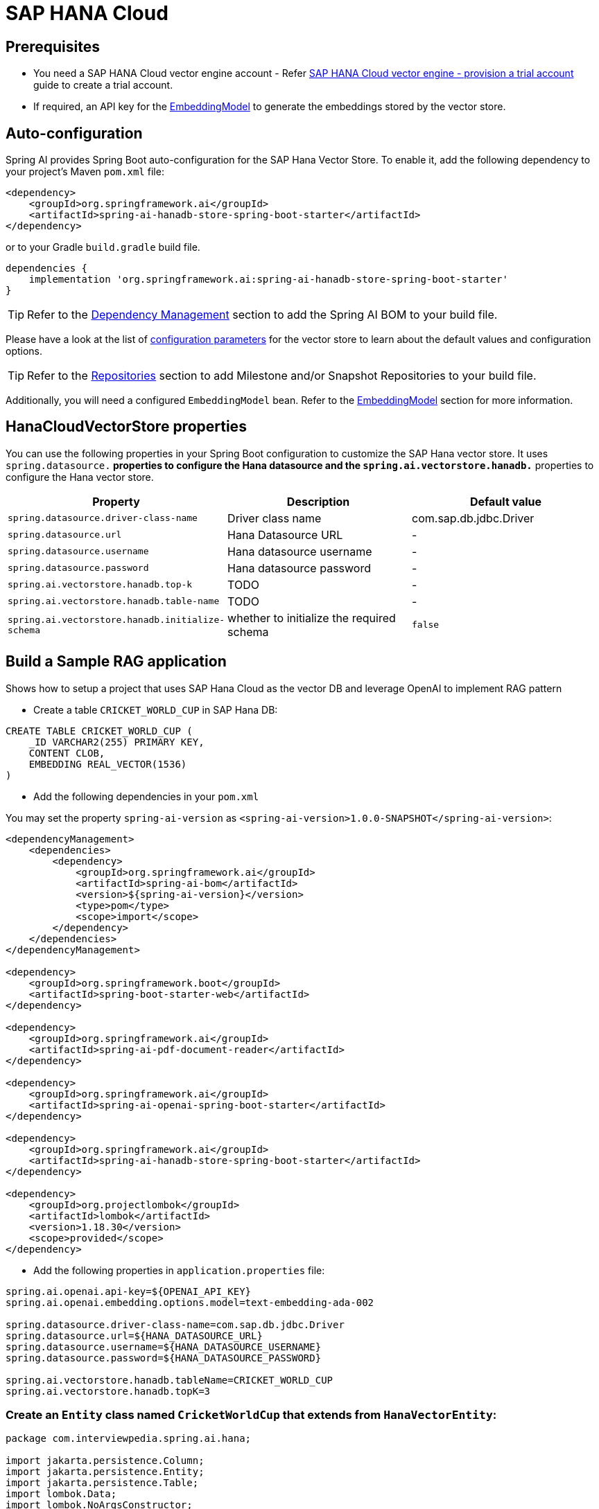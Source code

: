 = SAP HANA Cloud

== Prerequisites

* You need a SAP HANA Cloud vector engine account - Refer xref:api/vectordbs/hanadb-provision-a-trial-account.adoc[SAP HANA Cloud vector engine - provision a trial account] guide to create a trial account.
* If required, an API key for the xref:api/embeddings.adoc#available-implementations[EmbeddingModel] to generate the embeddings stored by the vector store.


== Auto-configuration

Spring AI provides Spring Boot auto-configuration for the SAP Hana Vector Store.
To enable it, add the following dependency to your project's Maven `pom.xml` file:

[source, xml]
----
<dependency>
    <groupId>org.springframework.ai</groupId>
    <artifactId>spring-ai-hanadb-store-spring-boot-starter</artifactId>
</dependency>
----

or to your Gradle `build.gradle` build file.

[source,groovy]
----
dependencies {
    implementation 'org.springframework.ai:spring-ai-hanadb-store-spring-boot-starter'
}
----

TIP: Refer to the xref:getting-started.adoc#dependency-management[Dependency Management] section to add the Spring AI BOM to your build file.

Please have a look at the list of xref:#_hanacloudvectorstore_properties[configuration parameters] for the vector store to learn about the default values and configuration options.

TIP: Refer to the xref:getting-started.adoc#repositories[Repositories] section to add Milestone and/or Snapshot Repositories to your build file.

Additionally, you will need a configured `EmbeddingModel` bean. Refer to the xref:api/embeddings.adoc#available-implementations[EmbeddingModel] section for more information.

== HanaCloudVectorStore properties

You can use the following properties in your Spring Boot configuration to customize the SAP Hana vector store.
It uses `spring.datasource.*` properties to configure the Hana datasource and the `spring.ai.vectorstore.hanadb.*` properties to configure the Hana vector store.

|===
|Property| Description | Default value

|`spring.datasource.driver-class-name` | Driver class name | com.sap.db.jdbc.Driver
|`spring.datasource.url` | Hana Datasource URL | -
|`spring.datasource.username` | Hana datasource username | -
|`spring.datasource.password` | Hana datasource password | -
|`spring.ai.vectorstore.hanadb.top-k`| TODO | -
|`spring.ai.vectorstore.hanadb.table-name`| TODO | -
|`spring.ai.vectorstore.hanadb.initialize-schema`| whether to initialize the required schema  | `false`

|===


== Build a Sample RAG application

Shows how to setup a project that uses SAP Hana Cloud as the vector DB and leverage OpenAI to implement RAG pattern

* Create a table `CRICKET_WORLD_CUP` in SAP Hana DB:
[sql]
----
CREATE TABLE CRICKET_WORLD_CUP (
    _ID VARCHAR2(255) PRIMARY KEY,
    CONTENT CLOB,
    EMBEDDING REAL_VECTOR(1536)
)
----

* Add the following dependencies in your `pom.xml`

You may set the property `spring-ai-version` as `<spring-ai-version>1.0.0-SNAPSHOT</spring-ai-version>`:
[source,xml]
----

<dependencyManagement>
    <dependencies>
        <dependency>
            <groupId>org.springframework.ai</groupId>
            <artifactId>spring-ai-bom</artifactId>
            <version>${spring-ai-version}</version>
            <type>pom</type>
            <scope>import</scope>
        </dependency>
    </dependencies>
</dependencyManagement>

<dependency>
    <groupId>org.springframework.boot</groupId>
    <artifactId>spring-boot-starter-web</artifactId>
</dependency>

<dependency>
    <groupId>org.springframework.ai</groupId>
    <artifactId>spring-ai-pdf-document-reader</artifactId>
</dependency>

<dependency>
    <groupId>org.springframework.ai</groupId>
    <artifactId>spring-ai-openai-spring-boot-starter</artifactId>
</dependency>

<dependency>
    <groupId>org.springframework.ai</groupId>
    <artifactId>spring-ai-hanadb-store-spring-boot-starter</artifactId>
</dependency>

<dependency>
    <groupId>org.projectlombok</groupId>
    <artifactId>lombok</artifactId>
    <version>1.18.30</version>
    <scope>provided</scope>
</dependency>
----

* Add the following properties in `application.properties` file:

[yml]
----
spring.ai.openai.api-key=${OPENAI_API_KEY}
spring.ai.openai.embedding.options.model=text-embedding-ada-002

spring.datasource.driver-class-name=com.sap.db.jdbc.Driver
spring.datasource.url=${HANA_DATASOURCE_URL}
spring.datasource.username=${HANA_DATASOURCE_USERNAME}
spring.datasource.password=${HANA_DATASOURCE_PASSWORD}

spring.ai.vectorstore.hanadb.tableName=CRICKET_WORLD_CUP
spring.ai.vectorstore.hanadb.topK=3
----

=== Create an `Entity` class named `CricketWorldCup` that extends from `HanaVectorEntity`:
[source,java]
----
package com.interviewpedia.spring.ai.hana;

import jakarta.persistence.Column;
import jakarta.persistence.Entity;
import jakarta.persistence.Table;
import lombok.Data;
import lombok.NoArgsConstructor;
import lombok.extern.jackson.Jacksonized;
import org.springframework.ai.vectorstore.HanaVectorEntity;

@Entity
@Table(name = "CRICKET_WORLD_CUP")
@Data
@Jacksonized
@NoArgsConstructor
public class CricketWorldCup extends HanaVectorEntity {
    @Column(name = "content")
    private String content;
}

----

* Create a `Repository` named `CricketWorldCupRepository` that implements `HanaVectorRepository` interface:

[source,java]
----
package com.interviewpedia.spring.ai.hana;

import jakarta.persistence.EntityManager;
import jakarta.persistence.PersistenceContext;
import jakarta.transaction.Transactional;
import org.springframework.ai.vectorstore.HanaVectorRepository;
import org.springframework.stereotype.Repository;

import java.util.List;

@Repository
public class CricketWorldCupRepository implements HanaVectorRepository<CricketWorldCup> {
    @PersistenceContext
    private EntityManager entityManager;

    @Override
    @Transactional
    public void save(String tableName, String id, String embedding, String content) {
        String sql = String.format("""
                INSERT INTO %s (_ID, EMBEDDING, CONTENT)
                VALUES(:_id, TO_REAL_VECTOR(:embedding), :content)
                """, tableName);

		this.entityManager.createNativeQuery(sql)
                .setParameter("_id", id)
                .setParameter("embedding", embedding)
                .setParameter("content", content)
                .executeUpdate();
    }

    @Override
    @Transactional
    public int deleteEmbeddingsById(String tableName, List<String> idList) {
        String sql = String.format("""
                DELETE FROM %s WHERE _ID IN (:ids)
                """, tableName);

        return this.entityManager.createNativeQuery(sql)
                .setParameter("ids", idList)
                .executeUpdate();
    }

    @Override
    @Transactional
    public int deleteAllEmbeddings(String tableName) {
        String sql = String.format("""
                DELETE FROM %s
                """, tableName);

        return this.entityManager.createNativeQuery(sql).executeUpdate();
    }

    @Override
    public List<CricketWorldCup> cosineSimilaritySearch(String tableName, int topK, String queryEmbedding) {
        String sql = String.format("""
                SELECT TOP :topK * FROM %s
                ORDER BY COSINE_SIMILARITY(EMBEDDING, TO_REAL_VECTOR(:queryEmbedding)) DESC
                """, tableName);

        return this.entityManager.createNativeQuery(sql, CricketWorldCup.class)
                .setParameter("topK", topK)
                .setParameter("queryEmbedding", queryEmbedding)
                .getResultList();
    }
}
----

* Now, create a REST Controller class `CricketWorldCupHanaController`, and autowire `ChatModel` and `VectorStore` as dependencies
In this controller class, create the following REST endpoints:

    - `/ai/hana-vector-store/cricket-world-cup/purge-embeddings` - to purge all the embeddings from the Vector Store
    - `/ai/hana-vector-store/cricket-world-cup/upload` - to upload the Cricket_World_Cup.pdf so that its data gets stored in SAP Hana Cloud Vector DB as embeddings
    - `/ai/hana-vector-store/cricket-world-cup` - to implement `RAG` using link:https://help.sap.com/docs/hana-cloud-database/sap-hana-cloud-sap-hana-database-vector-engine-guide/vectors-vector-embeddings-and-metrics[Cosine_Similarity in SAP Hana DB]

[source,java]
----
package com.interviewpedia.spring.ai.hana;

import lombok.extern.slf4j.Slf4j;
import org.springframework.ai.chat.model.ChatModel;
import org.springframework.ai.chat.messages.UserMessage;
import org.springframework.ai.chat.prompt.Prompt;
import org.springframework.ai.chat.prompt.SystemPromptTemplate;
import org.springframework.ai.document.Document;
import org.springframework.ai.reader.pdf.PagePdfDocumentReader;
import org.springframework.ai.transformer.splitter.TokenTextSplitter;
import org.springframework.ai.vectorstore.HanaCloudVectorStore;
import org.springframework.ai.vectorstore.VectorStore;
import org.springframework.beans.factory.annotation.Autowired;
import org.springframework.core.io.Resource;
import org.springframework.http.ResponseEntity;
import org.springframework.web.bind.annotation.GetMapping;
import org.springframework.web.bind.annotation.PostMapping;
import org.springframework.web.bind.annotation.RequestParam;
import org.springframework.web.bind.annotation.RestController;
import org.springframework.web.multipart.MultipartFile;

import java.io.IOException;
import java.util.List;
import java.util.Map;
import java.util.function.Function;
import java.util.function.Supplier;
import java.util.stream.Collectors;

@RestController
@Slf4j
public class CricketWorldCupHanaController {
    private final VectorStore hanaCloudVectorStore;
    private final ChatModel chatModel;

    @Autowired
    public CricketWorldCupHanaController(ChatModel chatModel, VectorStore hanaCloudVectorStore) {
        this.chatModel = chatModel;
        this.hanaCloudVectorStore = hanaCloudVectorStore;
    }

    @PostMapping("/ai/hana-vector-store/cricket-world-cup/purge-embeddings")
    public ResponseEntity<String> purgeEmbeddings() {
        int deleteCount = ((HanaCloudVectorStore) this.hanaCloudVectorStore).purgeEmbeddings();
        log.info("{} embeddings purged from CRICKET_WORLD_CUP table in Hana DB", deleteCount);
        return ResponseEntity.ok().body(String.format("%d embeddings purged from CRICKET_WORLD_CUP table in Hana DB", deleteCount));
    }

    @PostMapping("/ai/hana-vector-store/cricket-world-cup/upload")
    public ResponseEntity<String> handleFileUpload(@RequestParam("pdf") MultipartFile file) throws IOException {
        Resource pdf = file.getResource();
        Supplier<List<Document>> reader = new PagePdfDocumentReader(pdf);
        Function<List<Document>, List<Document>> splitter = new TokenTextSplitter();
        List<Document> documents = splitter.apply(reader.get());
        log.info("{} documents created from pdf file: {}", documents.size(), pdf.getFilename());
		this.hanaCloudVectorStore.accept(documents);
        return ResponseEntity.ok().body(String.format("%d documents created from pdf file: %s",
                documents.size(), pdf.getFilename()));
    }

    @GetMapping("/ai/hana-vector-store/cricket-world-cup")
    public Map<String, String> hanaVectorStoreSearch(@RequestParam(value = "message") String message) {
        var documents = this.hanaCloudVectorStore.similaritySearch(message);
        var inlined = documents.stream().map(Document::getText).collect(Collectors.joining(System.lineSeparator()));
        var similarDocsMessage = new SystemPromptTemplate("Based on the following: {documents}")
                .createMessage(Map.of("documents", inlined));

        var userMessage = new UserMessage(message);
        Prompt prompt = new Prompt(List.of(similarDocsMessage, userMessage));
        String generation = this.chatModel.call(prompt).getResult().getOutput().getContent();
        log.info("Generation: {}", generation);
        return Map.of("generation", generation);
    }
}
----


* Use a `contextual` pdf file from wikipedia

Go to link:https://en.wikipedia.org/wiki/Cricket_World_Cup[wikipedia] and link:https://en.wikipedia.org/w/index.php?title=Special:DownloadAsPdf&page=Cricket_World_Cup&action=show-download-screen[download] `Cricket World Cup` page as a PDF file.

image::hanadb/wikipedia.png[width=800]

Upload this PDF file using the file-upload REST endpoint that we created in the previous step.
